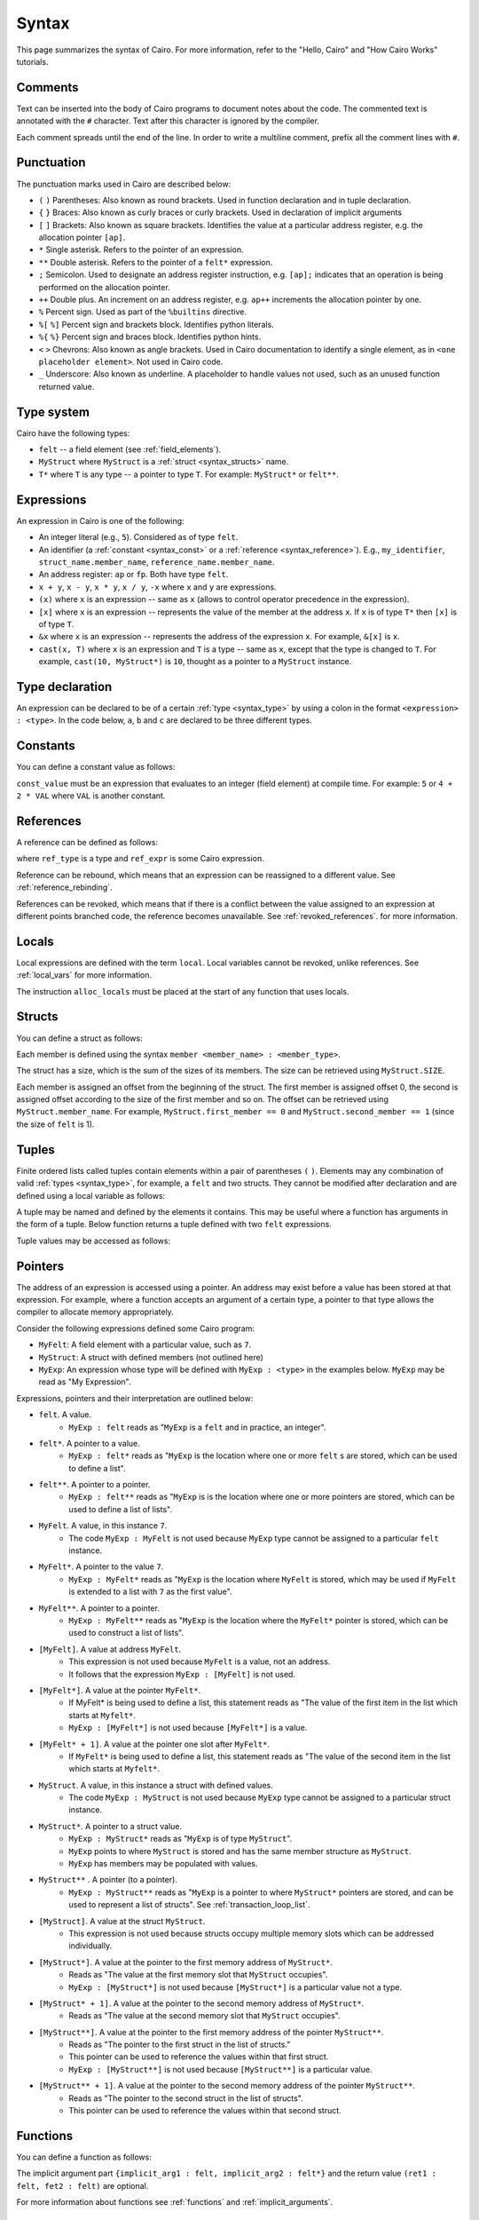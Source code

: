 Syntax
======

This page summarizes the syntax of Cairo. For more information, refer to the "Hello, Cairo"
and "How Cairo Works" tutorials.

Comments
--------

Text can be inserted into the body of Cairo programs to document notes about the code.
The commented text is annotated with the ``#`` character. Text after this character is ignored by
the compiler.

.. tested-code:: cairo syntax_comments

    # Comments can be placed before, after or within code blocks.
    func main():
        # The hash character signals that this line is a comment.
        # This line will also not run as code. The next line will.
        let x = 9
        return ()
    end

Each comment spreads until the end of the line. In order to write a multiline comment, prefix all
the comment lines with ``#``.

Punctuation
-----------

The punctuation marks used in Cairo are described below:

* ``(`` ``)`` Parentheses: Also known as round brackets. Used in function declaration and in tuple declaration.
* ``{`` ``}`` Braces: Also known as curly braces or curly brackets. Used in declaration of implicit arguments
* ``[`` ``]`` Brackets: Also known as square brackets. Identifies the value at a particular address register, e.g. the allocation pointer ``[ap]``.
* ``*`` Single asterisk. Refers to the pointer of an expression.
* ``**`` Double asterisk. Refers to the pointer of a ``felt*`` expression.
* ``;`` Semicolon. Used to designate an address register instruction, e.g. ``[ap];`` indicates that an operation is being performed on the allocation pointer.
* ``++`` Double plus. An increment on an address register, e.g. ``ap++`` increments the allocation pointer by one.
* ``%`` Percent sign. Used as part of the ``%builtins`` directive.
* ``%[`` ``%]`` Percent sign and brackets block. Identifies python literals.
* ``%{`` ``%}`` Percent sign and braces block. Identifies python hints.
* ``<`` ``>`` Chevrons: Also known as angle brackets. Used in Cairo documentation to identify a single element, as in ``<one placeholder element>``. Not used in Cairo code.
* ``_`` Underscore: Also known as underline. A placeholder to handle values not used, such as an unused function returned value.

.. _syntax_type:

Type system
-----------

Cairo have the following types:

* ``felt`` -- a field element (see :ref:`field_elements`).
* ``MyStruct`` where ``MyStruct`` is a :ref:`struct <syntax_structs>` name.
* ``T*`` where ``T`` is any type -- a pointer to type ``T``. For example: ``MyStruct*`` or
  ``felt**``.

Expressions
-----------

An expression in Cairo is one of the following:

* An integer literal (e.g., ``5``). Considered as of type ``felt``.
* An identifier (a :ref:`constant <syntax_const>` or a :ref:`reference <syntax_reference>`).
  E.g., ``my_identifier``, ``struct_name.member_name``, ``reference_name.member_name``.
* An address register: ``ap`` or ``fp``. Both have type ``felt``.
* ``x + y``, ``x - y``, ``x * y``, ``x / y``, ``-x`` where ``x`` and ``y`` are expressions.
* ``(x)`` where ``x`` is an expression -- same as ``x``
  (allows to control operator precedence in the expression).
* ``[x]`` where ``x`` is an expression -- represents the value of the member at the address ``x``.
  If ``x`` is of type ``T*`` then ``[x]`` is of type ``T``.
* ``&x`` where ``x`` is an expression -- represents the address of the expression ``x``.
  For example, ``&[x]`` is ``x``.
* ``cast(x, T)`` where ``x`` is an expression and ``T`` is a type -- same as ``x``, except that
  the type is changed to ``T``. For example, ``cast(10, MyStruct*)`` is ``10``, thought as a pointer
  to a ``MyStruct`` instance.

Type declaration
----------------

An expression can be declared to be of a certain :ref:`type <syntax_type>` by using a colon in the
format ``<expression> : <type>``. In the code below, ``a``, ``b`` and ``c`` are declared to be three
different types.

.. tested-code:: cairo syntax_type_declaration

    alloc_locals
    local a : felt # felt
    local b : MyStruct # Struct
    local c : MyStruct* # Pointer to a struct

.. _syntax_const:

Constants
---------

You can define a constant value as follows:

.. tested-code:: cairo syntax_consts

    const CONSTANT_NAME = const_value

``const_value`` must be an expression that evaluates to an integer (field element) at compile time.
For example: ``5`` or ``4 + 2 * VAL`` where ``VAL`` is another constant.

.. _syntax_reference:

References
----------

A reference can be defined as follows:

.. tested-code:: cairo syntax_reference

    let ref_name : ref_type = ref_expr

where ``ref_type`` is a type and ``ref_expr`` is some Cairo expression.

Reference can be rebound, which means that an expression can be reassigned to a different value.
See :ref:`reference_rebinding`.

.. tested-code:: cairo syntax_reference_rebinding

    let a = 7 # A is initially bound to the value 7.
    let a = 8 # A is now bound to the value 8.

References can be revoked, which means that if there is a conflict between the value assigned to an
expression at different points branched code, the reference becomes unavailable. See
:ref:`revoked_references`. for more information.

.. tested-code:: cairo syntax_revoked_references

    func foo():
        let x == 0
        let a = 7 # A is initially bound to the value 7.

        jmp case_2 if x == 0

        case_1:
        let a = 23
        jump common_final_path:

        case_2:
        let a = 8

        common_final_path:
        # A cannot be accessed, because it has conflicting values: 23 vs 8.

        return()
    end

.. _syntax_structs:

Locals
------

Local expressions are defined with the term ``local``. Local variables cannot be revoked, unlike
references. See :ref:`local_vars` for more information.

.. tested-code:: cairo syntax_local

    local a = 3

The instruction ``alloc_locals`` must be placed at the start of any function that uses locals.

.. tested-code:: cairo syntax_alloc_locals

    func foo():
        alloc_locals
        local a = 3
        return ()
    end

Structs
-------

You can define a struct as follows:

.. tested-code:: cairo syntax_structs

    struct MyStruct:
        member first_member : felt
        member second_member : MyStruct*
    end

Each member is defined using the syntax ``member <member_name> : <member_type>``.

The struct has a size, which is the sum of the sizes of its members.
The size can be retrieved using ``MyStruct.SIZE``.

Each member is assigned an offset from the beginning of the struct.
The first member is assigned offset 0,
the second is assigned offset according to the size of the first member and so on.
The offset can be retrieved using ``MyStruct.member_name``.
For example, ``MyStruct.first_member == 0`` and ``MyStruct.second_member == 1``
(since the size of ``felt`` is 1).

Tuples
------

Finite ordered lists called tuples contain elements within a pair of parentheses ``(`` ``)``.
Elements may any combination of valid :ref:`types <syntax_type>`, for example, a ``felt`` and two
structs. They cannot be modified after declaration and are defined using a local variable as
follows:

.. tested-code:: cairo syntax_tuples

    # A tuple with two elements
    local TupleOne = (7, 9)

    # A tuple with three elements
    local TupleTwo = (7, 9, 13)

A tuple may be named and defined by the elements it contains. This may be useful where a function
has arguments in the form of a tuple. Below function returns a tuple defined with two ``felt``
expressions.

.. tested-code:: cairo syntax_tuple_empty

    func MyFunc() -> (TupleResult : (felt, felt)):
        alloc_locals
        let a = 3
        let b = 9
        local MyTuple = (a, b)
        return (TupleResult = MyTuple)
    end

Tuple values may be accessed as follows:

.. tested-code:: cairo syntax_tuple_assignment

    local TupleOne = (7, 9)
    let a = TupleOne.0 # Equivalent to: let a = 7.
    let b = TupleOne.1 # Equivalent to: let b = 9.

Pointers
--------

The address of an expression is accessed using a pointer. An address may exist before a value has
been stored at that expression. For example, where a function accepts an argument of a certain type,
a pointer to that type allows the compiler to allocate memory appropriately.

Consider the following expressions defined some Cairo program:

* ``MyFelt``: A field element with a particular value, such as ``7``.
* ``MyStruct``: A struct with defined members (not outlined here)
* ``MyExp``: An expression whose type will be defined with ``MyExp : <type>`` in the examples below. ``MyExp`` may be read as "My Expression".

Expressions, pointers and their interpretation are outlined below:

* ``felt``. A value.
    * ``MyExp : felt`` reads as "``MyExp`` is a ``felt`` and in practice, an integer".
* ``felt*``. A pointer to a value.
    * ``MyExp : felt*`` reads as "``MyExp`` is the location where one or more ``felt`` s are stored, which can be used to define a list".
* ``felt**``. A pointer to a pointer.
    * ``MyExp : felt**`` reads as "``MyExp`` is is the location where one or more pointers are stored, which can be used to define a list of lists".
* ``MyFelt``. A value, in this instance ``7``.
    * The code ``MyExp : MyFelt`` is not used because ``MyExp`` type cannot be assigned to a particular ``felt`` instance.
* ``MyFelt*``. A pointer to the value ``7``.
    * ``MyExp : MyFelt*`` reads as "``MyExp`` is the location where ``MyFelt`` is stored, which may be used if ``MyFelt`` is extended to a list with ``7`` as the first value".
* ``MyFelt**``. A pointer to a pointer.
    * ``MyExp : MyFelt**`` reads as "``MyExp`` is the location where the ``MyFelt*`` pointer is stored, which can be used to construct a list of lists".
* ``[MyFelt]``. A value at address ``MyFelt``.
    * This expression is not used because ``MyFelt`` is a value, not an address.
    * It follows that the expression ``MyExp : [MyFelt]`` is not used.
* ``[MyFelt*]``. A value at the pointer ``MyFelt*``.
    * If MyFelt* is being used to define a list, this statement reads as "The value of the first item in the list which starts at ``Myfelt*``.
    * ``MyExp : [MyFelt*]`` is not used because ``[MyFelt*]`` is a value.
* ``[MyFelt* + 1]``. A value at the pointer one slot after ``MyFelt*``.
    * If ``MyFelt*`` is being used to define a list, this statement reads as "The value of the second item in the list which starts at ``Myfelt*``.
* ``MyStruct``. A value, in this instance a struct with defined values.
    * The code ``MyExp : MyStruct`` is not used because ``MyExp`` type cannot be assigned to a particular struct instance.
* ``MyStruct*``. A pointer to a struct value.
    * ``MyExp : MyStruct*`` reads as "``MyExp`` is of type ``MyStruct``".
    * ``MyExp`` points to where ``MyStruct`` is stored and has the same member structure as ``MyStruct``.
    * ``MyExp`` has members may be populated with values.
* ``MyStruct**`` . A pointer (to a pointer).
    * ``MyExp : MyStruct**`` reads as "``MyExp`` is a pointer to where ``MyStruct*`` pointers are stored, and can be used to represent a list of structs". See :ref:`transaction_loop_list`.
* ``[MyStruct]``. A value at the struct ``MyStruct``.
    * This expression is not used because structs occupy multiple memory slots which can be addressed individually.
* ``[MyStruct*]``. A value at the pointer to the first memory address of ``MyStruct*``.
    * Reads as "The value at the first memory slot that ``MyStruct`` occupies".
    * ``MyExp : [MyStruct*]`` is not used because ``[MyStruct*]`` is a particular value not a type.
* ``[MyStruct* + 1]``. A value at the pointer to the second memory address of ``MyStruct*``.
    * Reads as "The value at the second memory slot that ``MyStruct`` occupies".
* ``[MyStruct**]``. A value at the pointer to the first memory address of the pointer ``MyStruct**``.
    * Reads as "The pointer to the first struct in the list of structs."
    * This pointer can be used to reference the values within that first struct.
    * ``MyExp : [MyStruct**]`` is not used because ``[MyStruct**]`` is a particular value.
* ``[MyStruct** + 1]``. A value at the pointer to the second memory address of the pointer ``MyStruct**``.
    * Reads as "The pointer to the second struct in the list of structs".
    * This pointer can be used to reference the values within that second struct.

Functions
---------

You can define a function as follows:

.. tested-code:: cairo syntax_function

    func func_name{implicit_arg1 : felt, implicit_arg2 : felt*}(
            arg1 : felt, arg2 : MyStruct*) -> (
            ret1 : felt, fet2 : felt):
        # Function body.
    end

The implicit argument part ``{implicit_arg1 : felt, implicit_arg2 : felt*}``
and the return value ``(ret1 : felt, fet2 : felt)`` are optional.

For more information about functions see :ref:`functions` and :ref:`implicit_arguments`.

Function inputs
---------------

A function can accept arguments as inputs. Arguments may be either positional or named, where
positional arguments are identified by the order they appear in the calling function. Positional
arguments must appear before named arguments.

.. tested-code:: cairo syntax_function_inputs

    func my_function(a,b):
        return()
    end

    func main():
        # Permitted
        my_function(2,b=3) # positional, named
        my_function(2,3) # positional, positional
        my_function(a=2,b=3) # named, named

        # Not permitted
        # my_function(a=2,3) # named, positional
        return()
    end

Functions can specify that an input be of a certain type. The function below accepts two arguments,
``a``, a value of type ``felt`` and ``b``, the address of a felt value.

.. tested-code:: cairo syntax_function_inputs_typed

    func my_function(a:felt,b:felt*):

Return statement
----------------

A function must end with a ``return`` statement, which takes the following form:

.. tested-code:: cairo syntax_function_return

   return (ret1=val1, ret2=val2)

Function outputs
----------------

A function can return arguments to the parent function that called it. The arguments expected are
designated by the ``-> ()`` expression. The value of the arguments are defined in the return
statement of the function. Arguments may be either positional or named, where positional arguments
are identified by the order they appear in the calling function. Positional arguments must appear
before named arguments.

.. tested-code:: cairo syntax_function_outputs

    func my_function() -> (a, b):
        # Permitted
        return (2, b=3) # positional, named

        # Not permitted
        # return (a=2, 3) # named, positional
    end

    func main():
        let (val_a, val_b) = my_function()
        return()
    end

Functions can specify that an output be of a certain type. The function below returns two arguments,
``a``, a value of type ``felt`` and ``b``, the address of a felt value.

.. tested-code:: cairo syntax_function_outputs_typed

    func my_function() -> (a : felt, b : felt*):

Call statement
--------------

You can call a function in the following ways:

.. tested-code:: cairo syntax_function_call

   foo(x=1, y=2)  # (1)
   let x = foo(x=1, y=2)  # (2)
   let (ret1, ret2) = foo(x=1, y=2)  # (3)
   return foo(x=1, y=2)  # (4)

Option (1) can be used when there is no return value or it should be ignored.

Option (2) binds ``x`` to the return value struct.

Option (3) unpacks the return value into ``ret1`` and ``ret2``.

Option (4) is a tail recursion -- after ``foo`` returns, the calling function returns the
same return value.

Unpacking
---------

The values returned by a function can be ignored or bound to either a reference or local expression.
The ``_`` character is used to handle returned values that are ignored. Consider function ``foo()``
that returns two values, ``7`` and ``5`` in that order.

.. tested-code:: cairo syntax_unpacking

    let (a, b) = foo() # Two references bound (a=7, b=5).

    let (_, b) = foo() # One reference bound (b=5).

    let (local a, local b) = foo() # Two locals bound (a=7, b=5)

    let (local a, _) = foo() # One local bound (a=7)

For more information see :ref:`return_values_unpacking`.

Literals
--------

Python code can be invoked with the ``%[`` ``%]`` block, where all contained code will be converted
to memory at compile time and cannot be modified during proof construction. See :ref:`literals` for
more information.

.. tested-code:: cairo syntax_literals

    let a = %[ 2 * 2 %] # a = 2 x 2 = 4

    let b = %[ pow(8,2) %] # b = 8 to the power 3 = 512

    let c = %[ len([6,7,8,9] %] # c = length of the list [6,7,8,9] = 4

Hints
-----

Python code can be invoked with the ``%{`` ``%}`` block, where all contained code will be available
to be modified during proof construction. See :ref:`hints` for more information.

.. tested-code:: cairo syntax_hints

    %{ a = 2 * 2 %}

Hints may span multiple lines.

.. tested-code:: cairo syntax_hints_multiline

    %{
        a = 2 * 2
        b = a * 5
    %}

Hints may access and modify Cairo expressions that preceed the hints block with the ``ids.``
expression.

.. tested-code:: cairo syntax_hints_multiline

    let a = 4
    %{
        b = 100 * ids.a # cairo expression a is accessed.
        ids.a = b # cairo expression a is modified.
    %}

Program input
-------------

Program inputs are declared within Hints with the expression program_input['']. The term within
the square brackets is an expression in single quotes that identifies the key of a key/value pair.
Thekey/value pair are specified in the .json document provided when the Cairo program is run.
See :ref:`program_inputs` for more information.

.. tested-code:: cairo syntax_program_inputs

    %{
        # Sets the python varible a to a list of user_ids provided in the .json file.
        a = program_input['user_ids']
    %}

Program output
--------------

Cairo programs can produce outputs that a smart contract can verify. These outputs require the
``output`` builtin. The program can product multiple outputs with calls to the ``serialize_word()``
function. Outputs can also be structs that are saved to an output file.
See :ref:`program_output` for more information.

The following program outputs two values, 7 and 13.

.. tested-code:: cairo syntax_program_output

    %builtins output

    from starkware.cairo.common.serialize import serialize_word

    func main{output_ptr: felt*}():
        let a = 7
        let b = 13
        serialize_word(a)
        serialize_word(b)
        return()
    end

The following program excerpt outlines how a program may output a struct by referencing its size
and location in memory.

.. tested-code:: cairo syntax_program_output_struct

    %builtins output

    # Code defining the struct goes here

    func main{output_ptr: felt*}():
        # Code defining the struct contents goes here

        let output = cast(output_ptr, MyStruct*)
        let output_ptr = output_ptr + Mystruct.SIZE

        return()
    end

Builtins
--------

Builtins are included at the top of the cairo code file. They are invoked with the  ``%builtins``
directive followed by the name of the builtin. Additional builtins can be included on the same
line with each new builtin separated by a space.

.. tested-code:: cairo syntax_builtins

    %builtins output pedersen

    function main():
        return()
    end

For more informaiton about builtins see :ref:`builtins`

Library imports
---------------

Library functions are imported at the top of cairo code file, below ``Builtins`` if they are used. The
statement describes where in the library the function is ``from`` and which function to ``import``.
Multiple functions the same library can be separated by commas. Functions from different libraries
are imported on a new line.

.. tested-code:: cairo syntax_library_imports

    # Builtins would be included here
    from starkware.cairo.common.math import assert_not_zero, assert_not_equal
    from starkware.cairo.common.registers import get_ap

    func main():
        assert_not_zero(10)
        assert_not_equal(2,3)
        let empty_memory_slot = get_ap()
        return ()
    end

Implicit arguments
------------------

Implicit arguments are specified as part of the function expression and are designated by
braces ``{}``. Expressions within the braces are passed between functions. If no implicit
arguments are required the braces can be omitted.

.. tested-code:: cairo syntax_implicit_arguments

    %builtins output

    func main{output_ptr}():
        return ()
    end

For more informaiton about builtins see :ref:`implicit_arguments`

Jumps
-----

Cairo programs can include special branch points in code called jumps. The Prover may choose to
follow the jump instructions to arrive at a valid proof more readily, but they do not necessarily
have to do so. Jumps contain all of the following: A ``jump`` expression, a ``case_not_met`` name,
a ``case_met_name`` and an ``if`` statement.

.. tested-code:: cairo syntax_jumps

    func MyFunction() -> (result):
        let a = 2

        jump case_true if a == 3

        case_false:
        return(result = 0)

        case_true:
        return(result = 1)
    end

See :ref:`non_deterministic_jumps` for more information.

Segments
--------

During debugging, the memory that different components occupy may be exposed. Memory is separated
into different sections called segments. For example, each builtin occupies a different memory
segment. Segments are designated by the colon ``:`` character and some examples are listed below.
See :ref:`segments` for more information.

Memory segments and their interpretation:

* ``0:3``: Memory address 3 within segment 0.
* ``1:7``: Memory address 7 within segment 1.
* ``2:12``: Memory address 12 within segment 2.
* ``3:2``: Memory address 2 within segment 3.
* ``4:0``: Memory address 0 within segment 4.
